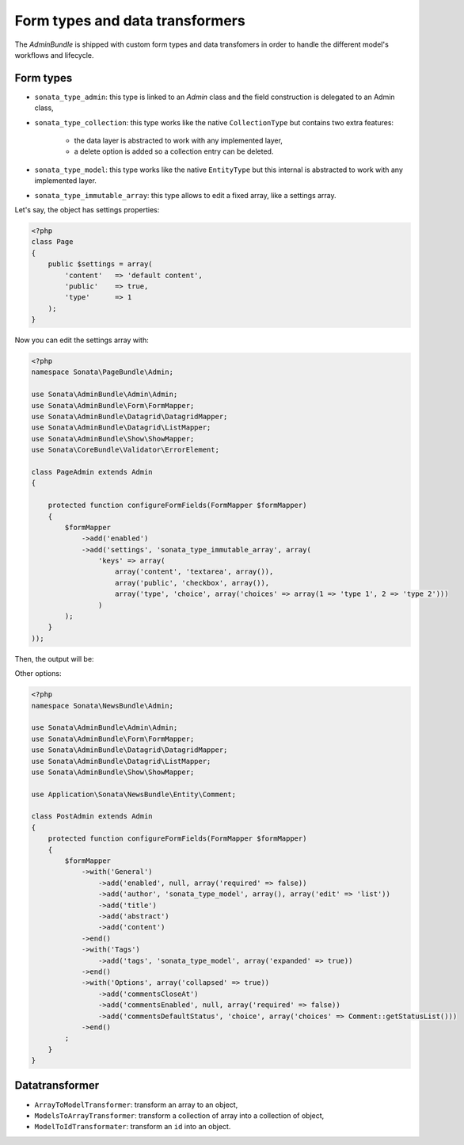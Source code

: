 .. index::
    double: Reference; Form types
    single: Transformers

Form types and data transformers
================================

The `AdminBundle` is shipped with custom form types and data transfomers in order to handle the different model's workflows and lifecycle.

Form types
----------

* ``sonata_type_admin``: this type is linked to an `Admin` class and the field construction is delegated to an Admin class,
* ``sonata_type_collection``: this type works like the native ``CollectionType`` but contains two extra features:

    * the data layer is abstracted to work with any implemented layer,
    * a delete option is added so a collection entry can be deleted.
* ``sonata_type_model``: this type works like the native ``EntityType`` but this internal is abstracted to work with any implemented layer.
* ``sonata_type_immutable_array``: this type allows to edit a fixed array, like a settings array.

Let's say, the object has settings properties:

.. code-block:: php

    <?php
    class Page
    {
        public $settings = array(
            'content'   => 'default content',
            'public'    => true,
            'type'      => 1
        );
    }

Now you can edit the settings array with:

.. code-block:: php

    <?php
    namespace Sonata\PageBundle\Admin;

    use Sonata\AdminBundle\Admin\Admin;
    use Sonata\AdminBundle\Form\FormMapper;
    use Sonata\AdminBundle\Datagrid\DatagridMapper;
    use Sonata\AdminBundle\Datagrid\ListMapper;
    use Sonata\AdminBundle\Show\ShowMapper;
    use Sonata\CoreBundle\Validator\ErrorElement;

    class PageAdmin extends Admin
    {

        protected function configureFormFields(FormMapper $formMapper)
        {
            $formMapper
                ->add('enabled')
                ->add('settings', 'sonata_type_immutable_array', array(
                    'keys' => array(
                        array('content', 'textarea', array()),
                        array('public', 'checkbox', array()),
                        array('type', 'choice', array('choices' => array(1 => 'type 1', 2 => 'type 2')))
                    )
            );
        }
    ));

Then, the output will be:

.. image:: ../images/sonata_type_immutable_array.png
           :alt: Immutable Array Type
           :width: 460

Other options:

.. code-block:: php

    <?php
    namespace Sonata\NewsBundle\Admin;

    use Sonata\AdminBundle\Admin\Admin;
    use Sonata\AdminBundle\Form\FormMapper;
    use Sonata\AdminBundle\Datagrid\DatagridMapper;
    use Sonata\AdminBundle\Datagrid\ListMapper;
    use Sonata\AdminBundle\Show\ShowMapper;

    use Application\Sonata\NewsBundle\Entity\Comment;

    class PostAdmin extends Admin
    {
        protected function configureFormFields(FormMapper $formMapper)
        {
            $formMapper
                ->with('General')
                    ->add('enabled', null, array('required' => false))
                    ->add('author', 'sonata_type_model', array(), array('edit' => 'list'))
                    ->add('title')
                    ->add('abstract')
                    ->add('content')
                ->end()
                ->with('Tags')
                    ->add('tags', 'sonata_type_model', array('expanded' => true))
                ->end()
                ->with('Options', array('collapsed' => true))
                    ->add('commentsCloseAt')
                    ->add('commentsEnabled', null, array('required' => false))
                    ->add('commentsDefaultStatus', 'choice', array('choices' => Comment::getStatusList()))
                ->end()
            ;
        }
    }

Datatransformer
---------------

* ``ArrayToModelTransformer``: transform an array to an object,
* ``ModelsToArrayTransformer``: transform a collection of array into a collection of object,
* ``ModelToIdTransformater``: transform an ``id`` into an object.